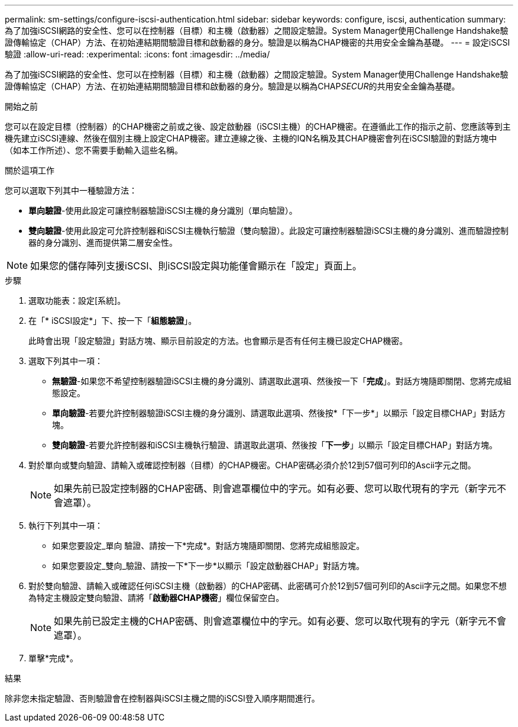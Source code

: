 ---
permalink: sm-settings/configure-iscsi-authentication.html 
sidebar: sidebar 
keywords: configure, iscsi, authentication 
summary: 為了加強iSCSI網路的安全性、您可以在控制器（目標）和主機（啟動器）之間設定驗證。System Manager使用Challenge Handshake驗證傳輸協定（CHAP）方法、在初始連結期間驗證目標和啟動器的身分。驗證是以稱為CHAP機密的共用安全金鑰為基礎。 
---
= 設定iSCSI驗證
:allow-uri-read: 
:experimental: 
:icons: font
:imagesdir: ../media/


[role="lead"]
為了加強iSCSI網路的安全性、您可以在控制器（目標）和主機（啟動器）之間設定驗證。System Manager使用Challenge Handshake驗證傳輸協定（CHAP）方法、在初始連結期間驗證目標和啟動器的身分。驗證是以稱為CHAP__SECUR__的共用安全金鑰為基礎。

.開始之前
您可以在設定目標（控制器）的CHAP機密之前或之後、設定啟動器（iSCSI主機）的CHAP機密。在遵循此工作的指示之前、您應該等到主機先建立iSCSI連線、然後在個別主機上設定CHAP機密。建立連線之後、主機的IQN名稱及其CHAP機密會列在iSCSI驗證的對話方塊中（如本工作所述）、您不需要手動輸入這些名稱。

.關於這項工作
您可以選取下列其中一種驗證方法：

* *單向驗證*-使用此設定可讓控制器驗證iSCSI主機的身分識別（單向驗證）。
* *雙向驗證*-使用此設定可允許控制器和iSCSI主機執行驗證（雙向驗證）。此設定可讓控制器驗證iSCSI主機的身分識別、進而驗證控制器的身分識別、進而提供第二層安全性。


[NOTE]
====
如果您的儲存陣列支援iSCSI、則iSCSI設定與功能僅會顯示在「設定」頁面上。

====
.步驟
. 選取功能表：設定[系統]。
. 在「* iSCSI設定*」下、按一下「*組態驗證*」。
+
此時會出現「設定驗證」對話方塊、顯示目前設定的方法。也會顯示是否有任何主機已設定CHAP機密。

. 選取下列其中一項：
+
** *無驗證*-如果您不希望控制器驗證iSCSI主機的身分識別、請選取此選項、然後按一下「*完成*」。對話方塊隨即關閉、您將完成組態設定。
** *單向驗證*-若要允許控制器驗證iSCSI主機的身分識別、請選取此選項、然後按*「下一步*」以顯示「設定目標CHAP」對話方塊。
** *雙向驗證*-若要允許控制器和iSCSI主機執行驗證、請選取此選項、然後按「*下一步*」以顯示「設定目標CHAP」對話方塊。


. 對於單向或雙向驗證、請輸入或確認控制器（目標）的CHAP機密。CHAP密碼必須介於12到57個可列印的Ascii字元之間。
+
[NOTE]
====
如果先前已設定控制器的CHAP密碼、則會遮罩欄位中的字元。如有必要、您可以取代現有的字元（新字元不會遮罩）。

====
. 執行下列其中一項：
+
** 如果您要設定_單向 驗證、請按一下*完成*。對話方塊隨即關閉、您將完成組態設定。
** 如果您要設定_雙向_驗證、請按一下*下一步*以顯示「設定啟動器CHAP」對話方塊。


. 對於雙向驗證、請輸入或確認任何iSCSI主機（啟動器）的CHAP密碼、此密碼可介於12到57個可列印的Ascii字元之間。如果您不想為特定主機設定雙向驗證、請將「*啟動器CHAP機密*」欄位保留空白。
+
[NOTE]
====
如果先前已設定主機的CHAP密碼、則會遮罩欄位中的字元。如有必要、您可以取代現有的字元（新字元不會遮罩）。

====
. 單擊*完成*。


.結果
除非您未指定驗證、否則驗證會在控制器與iSCSI主機之間的iSCSI登入順序期間進行。
